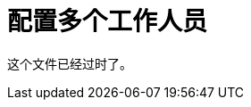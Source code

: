 = 配置多个工作人员

这个文件已经过时了。

////
在CloudHub多工作环境中，您需要确保所有工作人员都可以验证发给特定工作人员的OAuth令牌。您还可以配置幂等过滤器以停止这些工作人员上的令牌重复。默认情况下，令牌存储使用内存中的对象存储，该存储不在Cloudhub部署中的工作人员之间共享。对`_defaultUserObjectStore`的引用实现了CloudHub提供的对象存储，以便所有工作人员共享此对象存储。

. 在OAuth提供程序应用程序中配置对象存储：
+
[source,xml,linenums]
----
    <spring:bean name="tokenStore" class="org.mule.modules.oauth2.provider.token.ObjectStoreTokenStore">
        <spring:property name="refreshTokenObjectStore" ref="_defaultUserObjectStore" />
        <spring:property name="accessTokenObjectStore" ref="_defaultUserObjectStore" />
    </spring:bean>

	<oauth2-provider:config name="external-oauth2-provider"
		...
		tokenStore-ref="tokenStore">
	</oauth2-provider:config>
----
+
. 将幂等过滤器配置添加到您的应用程序中：
+
[source,xml,linenums]
----
<idempotent-message-filter idExpression="#[message:id]" throwOnUnaccepted="true" storePrefix="someprefix" > 
  <spring-object-store ref="_defaultUserObjectStore"/> 
</idempotent-message-filter> 
----

部署完成后，所有工作人员共享但不复制相同的令牌存储。

== 接下来

link:/api-manager/to-deploy-provider[将提供程序部署到远程服务器]。
////
